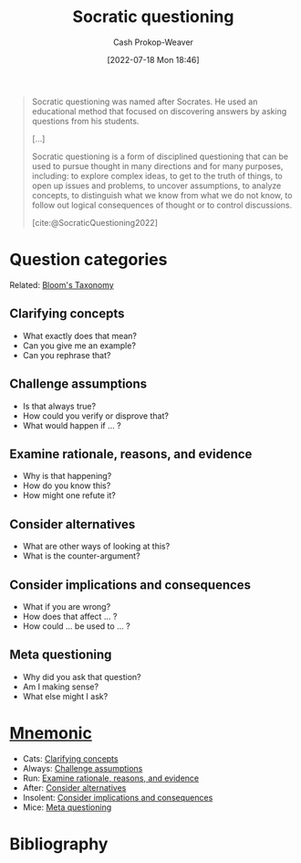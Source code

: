 :PROPERTIES:
:ID:       8611a2b5-378e-44ab-b601-6481f170c34a
:ROAM_REFS: [cite:@SocraticQuestioning2022]
:LAST_MODIFIED: [2023-12-05 Tue 06:34]
:END:
#+title: Socratic questioning
#+hugo_custom_front_matter: :slug "8611a2b5-378e-44ab-b601-6481f170c34a"
#+author: Cash Prokop-Weaver
#+date: [2022-07-18 Mon 18:46]
#+filetags: :concept:
#+begin_quote
Socratic questioning was named after Socrates. He used an educational method that focused on discovering answers by asking questions from his students.

[...]

Socratic questioning is a form of disciplined questioning that can be used to pursue thought in many directions and for many purposes, including: to explore complex ideas, to get to the truth of things, to open up issues and problems, to uncover assumptions, to analyze concepts, to distinguish what we know from what we do not know, to follow out logical consequences of thought or to control discussions.

[cite:@SocraticQuestioning2022]
#+end_quote

* Question categories

Related: [[id:5fbaa05c-666f-4d45-b798-ff36ace22126][Bloom's Taxonomy]]

** Clarifying concepts
:PROPERTIES:
:ID:       f3e83c86-0fa3-4ff3-873c-d8144f6e2da7
:END:

- What exactly does that mean?
- Can you give me an example?
- Can you rephrase that?

** Challenge assumptions
:PROPERTIES:
:ID:       786b0225-46fc-48d5-b39c-f63a3661bfc9
:END:

- Is that always true?
- How could you verify or disprove that?
- What would happen if ... ?

** Examine rationale, reasons, and evidence
:PROPERTIES:
:ID:       799712ef-c977-477e-b2fe-2f493e78358c
:END:

- Why is that happening?
- How do you know this?
- How might one refute it?

** Consider alternatives
:PROPERTIES:
:ID:       40bfe2da-90dd-4e86-8f0f-0244c452ab63
:END:

- What are other ways of looking at this?
- What is the counter-argument?

** Consider implications and consequences
:PROPERTIES:
:ID:       ac6eee1a-8d6a-4b23-95ff-468ee543d19b
:END:

- What if you are wrong?
- How does that affect ... ?
- How could ... be used to ... ?

** Meta questioning
:PROPERTIES:
:ID:       a541cbb8-f909-475c-b46b-a8cf9cf553e7
:END:

- Why did you ask that question?
- Am I making sense?
- What else might I ask?


* [[id:f38ffe48-0117-4338-8bd5-e0b05101e64f][Mnemonic]]

- Cats: [[id:f3e83c86-0fa3-4ff3-873c-d8144f6e2da7][Clarifying concepts]]
- Always: [[id:786b0225-46fc-48d5-b39c-f63a3661bfc9][Challenge assumptions]]
- Run: [[id:799712ef-c977-477e-b2fe-2f493e78358c][Examine rationale, reasons, and evidence]]
- After: [[id:40bfe2da-90dd-4e86-8f0f-0244c452ab63][Consider alternatives]]
- Insolent: [[id:ac6eee1a-8d6a-4b23-95ff-468ee543d19b][Consider implications and consequences]]
- Mice: [[id:a541cbb8-f909-475c-b46b-a8cf9cf553e7][Meta questioning]]

* Flashcards :noexport:
** Definition :fc:
:PROPERTIES:
:ID:       5d7cf359-f34a-4056-95ea-57acf166ccb0
:ANKI_NOTE_ID: 1658196263251
:FC_CREATED: 2022-07-19T02:04:23Z
:FC_TYPE:  double
:END:
:REVIEW_DATA:
| position | ease | box | interval | due                  |
|----------+------+-----+----------+----------------------|
| back     | 2.35 |   8 |   434.74 | 2024-12-05T09:56:26Z |
| front    | 2.80 |   7 |   403.79 | 2024-08-20T19:51:57Z |
:END:

[[id:8611a2b5-378e-44ab-b601-6481f170c34a][Socratic questioning]]

*** Back
A form of disciplined questioning credited to Socrates's teaching style.

*** Source
[cite:@SocraticQuestioning2022]

** Categories of [[id:8611a2b5-378e-44ab-b601-6481f170c34a][Socratic questioning]] (all) :fc:
:PROPERTIES:
:ID:       a02c903d-9ca7-4845-ae51-b779733b6f22
:ANKI_NOTE_ID: 1658196264150
:FC_CREATED: 2022-10-22T15:17:08Z
:FC_TYPE:  normal
:FC_BLOCKED_BY: 2aabdfd4-cd07-4e94-bd54-87e880a83779,3dcde120-fd13-4fef-a9e0-4b0c8450f402,3f0827ba-97f5-4659-9707-854faebfdd84,78c1d85f-b08c-4013-8d38-dca220b33f4f,18719b4c-7107-4bdf-a875-569cf04472f8,3cfee710-7821-4372-9b34-68ff0b343e94
:END:
:REVIEW_DATA:
| position | ease | box | interval | due                  |
|----------+------+-----+----------+----------------------|
| front    | 1.75 |   7 |    63.79 | 2023-12-13T01:48:20Z |
:END:

1. [[id:f3e83c86-0fa3-4ff3-873c-d8144f6e2da7][Clarifying concepts]]
2. [[id:786b0225-46fc-48d5-b39c-f63a3661bfc9][Challenge assumptions]]
3. [[id:799712ef-c977-477e-b2fe-2f493e78358c][Examine rationale, reasons, and evidence]]
4. [[id:40bfe2da-90dd-4e86-8f0f-0244c452ab63][Consider alternatives]]
5. [[id:ac6eee1a-8d6a-4b23-95ff-468ee543d19b][Consider implications and consequences]]
6. [[id:a541cbb8-f909-475c-b46b-a8cf9cf553e7][Meta questioning]]

** Categories of [[id:8611a2b5-378e-44ab-b601-6481f170c34a][Socratic questioning]] :suspended:fc:
:PROPERTIES:
:ANKI_NOTE_ID: 1658196264150
:FC_CREATED: 2022-10-17T15:24:00Z
:FC_TYPE:  cloze
:ID:       a5b5594c-ff14-4bfa-b77b-6a244e8c3ca6
:FC_CLOZE_MAX: 5
:FC_CLOZE_TYPE: context
:END:
:REVIEW_DATA:
| position | ease | box | interval | due                  |
|----------+------+-----+----------+----------------------|
|        0 | 1.90 |   5 |    23.09 | 2023-04-14T16:10:06Z |
|        1 | 2.50 |   6 |   110.34 | 2023-06-03T01:49:32Z |
|        2 | 2.05 |   6 |    44.96 | 2023-04-06T20:20:33Z |
|        3 | 2.20 |   6 |    52.14 | 2023-04-22T07:22:26Z |
|        4 | 2.20 |   6 |    84.19 | 2023-06-12T20:51:23Z |
|        5 | 2.65 |   6 |   118.92 | 2023-07-28T13:43:46Z |
:END:

1. {{[[id:f3e83c86-0fa3-4ff3-873c-d8144f6e2da7][Clarifying concepts]]}@0}
2. {{[[id:786b0225-46fc-48d5-b39c-f63a3661bfc9][Challenge assumptions]]}@1}
3. {{[[id:799712ef-c977-477e-b2fe-2f493e78358c][Examine rationale, reasons, and evidence]]}@2}
4. {{[[id:40bfe2da-90dd-4e86-8f0f-0244c452ab63][Consider alternatives]]}@3}
5. {{[[id:ac6eee1a-8d6a-4b23-95ff-468ee543d19b][Consider implications and consequences]]}@4}
6. {{[[id:a541cbb8-f909-475c-b46b-a8cf9cf553e7][Meta questioning]]}@5}

** Example(s) :fc:
:PROPERTIES:
:CREATED: [2022-10-05 Wed 09:16]
:FC_CREATED: 2022-10-05T16:17:19Z
:FC_TYPE:  double
:ID:       3cfee710-7821-4372-9b34-68ff0b343e94
:END:
:REVIEW_DATA:
| position | ease | box | interval | due                  |
|----------+------+-----+----------+----------------------|
| front    | 2.80 |   7 |   307.41 | 2024-03-03T04:42:50Z |
| back     | 2.80 |   7 |   298.20 | 2024-03-09T19:34:29Z |
:END:

[[id:f3e83c86-0fa3-4ff3-873c-d8144f6e2da7][Clarifying concepts]]

*** Back
- What exactly does that mean?
- Can you give me an example?
- Can you rephrase that?
*** Source
[cite:@SocraticQuestioning2022]
** Example(s) :fc:
:PROPERTIES:
:CREATED: [2022-10-05 Wed 09:18]
:FC_CREATED: 2022-10-05T16:18:45Z
:FC_TYPE:  double
:ID:       18719b4c-7107-4bdf-a875-569cf04472f8
:END:
:REVIEW_DATA:
| position | ease | box | interval | due                  |
|----------+------+-----+----------+----------------------|
| front    | 2.20 |   8 |   292.38 | 2024-05-02T23:20:29Z |
| back     | 1.30 |   7 |    17.05 | 2023-12-22T15:49:01Z |
:END:

[[id:786b0225-46fc-48d5-b39c-f63a3661bfc9][Challenge assumptions]]

*** Back
- Is that always true?
- How could you verify or disprove that?
- What would happen if ... ?
*** Source
[cite:@SocraticQuestioning2022]
** Example(s) :fc:
:PROPERTIES:
:CREATED: [2022-10-05 Wed 09:19]
:FC_CREATED: 2022-10-05T16:19:46Z
:FC_TYPE:  double
:ID:       78c1d85f-b08c-4013-8d38-dca220b33f4f
:END:
:REVIEW_DATA:
| position | ease | box | interval | due                  |
|----------+------+-----+----------+----------------------|
| front    | 2.50 |   7 |   221.94 | 2023-12-09T21:42:38Z |
| back     | 2.05 |   8 |   236.55 | 2024-03-03T04:57:05Z |
:END:

[[id:799712ef-c977-477e-b2fe-2f493e78358c][Examine rationale, reasons, and evidence]]

*** Back
- Why is that happening?
- How do you know this?
- How might one refute it?
*** Source
[cite:@SocraticQuestioning2022]
** Example(s) :fc:
:PROPERTIES:
:CREATED: [2022-10-05 Wed 09:19]
:FC_CREATED: 2022-10-05T16:20:11Z
:FC_TYPE:  double
:ID:       3f0827ba-97f5-4659-9707-854faebfdd84
:END:
:REVIEW_DATA:
| position | ease | box | interval | due                  |
|----------+------+-----+----------+----------------------|
| front    | 2.80 |   7 |   407.43 | 2024-08-16T14:26:56Z |
| back     | 2.20 |   8 |   367.64 | 2024-11-05T05:47:15Z |
:END:

[[id:40bfe2da-90dd-4e86-8f0f-0244c452ab63][Consider alternatives]]
*** Back
- What are other ways of looking at this?
- What is the counter-argument?

*** Source
[cite:@SocraticQuestioning2022]

** Example(s) :fc:
:PROPERTIES:
:CREATED: [2022-10-05 Wed 09:20]
:FC_CREATED: 2022-10-05T16:20:41Z
:FC_TYPE:  double
:ID:       3dcde120-fd13-4fef-a9e0-4b0c8450f402
:END:
:REVIEW_DATA:
| position | ease | box | interval | due                  |
|----------+------+-----+----------+----------------------|
| front    | 2.80 |   7 |   277.09 | 2024-02-18T14:43:45Z |
| back     | 2.95 |   7 |   415.46 | 2024-09-24T02:48:29Z |
:END:

[[id:ac6eee1a-8d6a-4b23-95ff-468ee543d19b][Consider implications and consequences]]

*** Back
- What if you are wrong?
- How does that affect ... ?
- How could ... be used to ... ?
*** Source
[cite:@SocraticQuestioning2022]
** Example(s) :fc:
:PROPERTIES:
:CREATED: [2022-10-05 Wed 09:20]
:FC_CREATED: 2022-10-05T16:21:03Z
:FC_TYPE:  double
:ID:       2aabdfd4-cd07-4e94-bd54-87e880a83779
:END:
:REVIEW_DATA:
| position | ease | box | interval | due                  |
|----------+------+-----+----------+----------------------|
| front    | 2.50 |   8 |   415.78 | 2024-12-06T02:56:21Z |
| back     | 2.20 |   8 |   308.11 | 2024-08-14T23:57:49Z |
:END:

[[id:a541cbb8-f909-475c-b46b-a8cf9cf553e7][Meta questioning]]

*** Back
- Why did you ask that question?
- Am I making sense?
- What else might I ask?

*** Source
[cite:@SocraticQuestioning2022]
** [[id:f38ffe48-0117-4338-8bd5-e0b05101e64f][Mnemonic]] for [[id:8611a2b5-378e-44ab-b601-6481f170c34a][Socratic questioning]] :fc:
:PROPERTIES:
:CREATED: [2022-11-04 Fri 17:43]
:FC_CREATED: 2022-11-05T00:43:34Z
:FC_TYPE:  normal
:ID:       54915084-d2c2-49e2-8d5c-6a6295ae84ef
:END:
:REVIEW_DATA:
| position | ease | box | interval | due                  |
|----------+------+-----+----------+----------------------|
| front    | 1.45 |   6 |    19.18 | 2023-12-02T20:57:23Z |
:END:

- Cats: [[id:f3e83c86-0fa3-4ff3-873c-d8144f6e2da7][Clarifying concepts]]
- Always: [[id:786b0225-46fc-48d5-b39c-f63a3661bfc9][Challenge assumptions]]
- Run: [[id:799712ef-c977-477e-b2fe-2f493e78358c][Examine rationale, reasons, and evidence]]
- After: [[id:40bfe2da-90dd-4e86-8f0f-0244c452ab63][Consider alternatives]]
- Insolent: [[id:ac6eee1a-8d6a-4b23-95ff-468ee543d19b][Consider implications and consequences]]
- Mice: [[id:a541cbb8-f909-475c-b46b-a8cf9cf553e7][Meta questioning]]

*** Source
Me
* Bibliography
#+print_bibliography:
